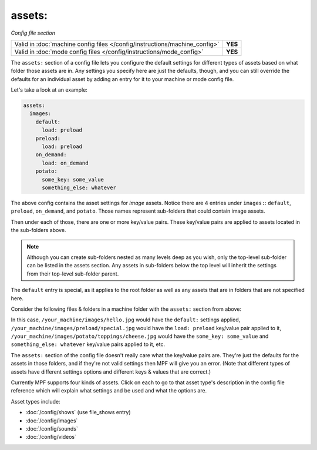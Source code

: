 assets:
=======

*Config file section*

+----------------------------------------------------------------------------+---------+
| Valid in :doc:`machine config files </config/instructions/machine_config>` | **YES** |
+----------------------------------------------------------------------------+---------+
| Valid in :doc:`mode config files </config/instructions/mode_config>`       | **YES** |
+----------------------------------------------------------------------------+---------+

.. overview

The ``assets:`` section of a config file lets you
configure the default settings for different types of assets based on
what folder those assets are in. Any settings you specify here are
just the defaults, though, and you can still override the defaults for
an individual asset by adding an entry for it to your machine or mode
config file.

Let's take a look at an example:

.. code-block:: mpf-config

   assets:
     images:
       default:
         load: preload
       preload:
         load: preload
       on_demand:
         load: on_demand
       potato:
         some_key: some_value
         something_else: whatever

The above config contains the asset settings for *image* assets. Notice
there are 4 entries under ``images:``: ``default``, ``preload``, ``on_demand``,
and ``potato``. Those names represent sub-folders that could contain image
assets.

Then under each of those, there are one or more key/value pairs. These key/value
pairs are applied to assets located in the sub-folders above.

.. note:: Although you can create sub-folders nested as many levels deep as you
   wish, only the top-level sub-folder can be listed in the assets section. Any
   assets in sub-folders below the top level will inherit the settings from
   their top-level sub-folder parent.

The ``default`` entry is special, as it applies to the root folder as well as
any assets that are in folders that are not specified here.

Consider the following files & folders in a machine folder with the ``assets:`` section
from above:

.. image:: images/image_asset_folder_structure.png

In this case, ``/your_machine/images/hello.jpg`` would have the ``default:`` settings
applied, ``/your_machine/images/preload/special.jpg`` would have the ``load: preload``
key/value pair applied to it, ``/your_machine/images/potato/toppings/cheese.jpg`` would
have the ``some_key: some_value`` and ``something_else: whatever`` key/value pairs
applied to it, etc.

The ``assets:`` section of the config file doesn't really care what the key/value pairs are. They're
just the defaults for the assets in those folders, and if they're not valid settings then MPF will
give you an error. (Note that different types of assets have different settings options and
different keys & values that are correct.)

Currently MPF supports four kinds of assets. Click on each to go to that asset type's description
in the config file reference which will explain what settings and be used and what the options are.

Asset types include:

+ :doc:`/config/shows` (use file_shows entry)
+ :doc:`/config/images`
+ :doc:`/config/sounds`
+ :doc:`/config/videos`
